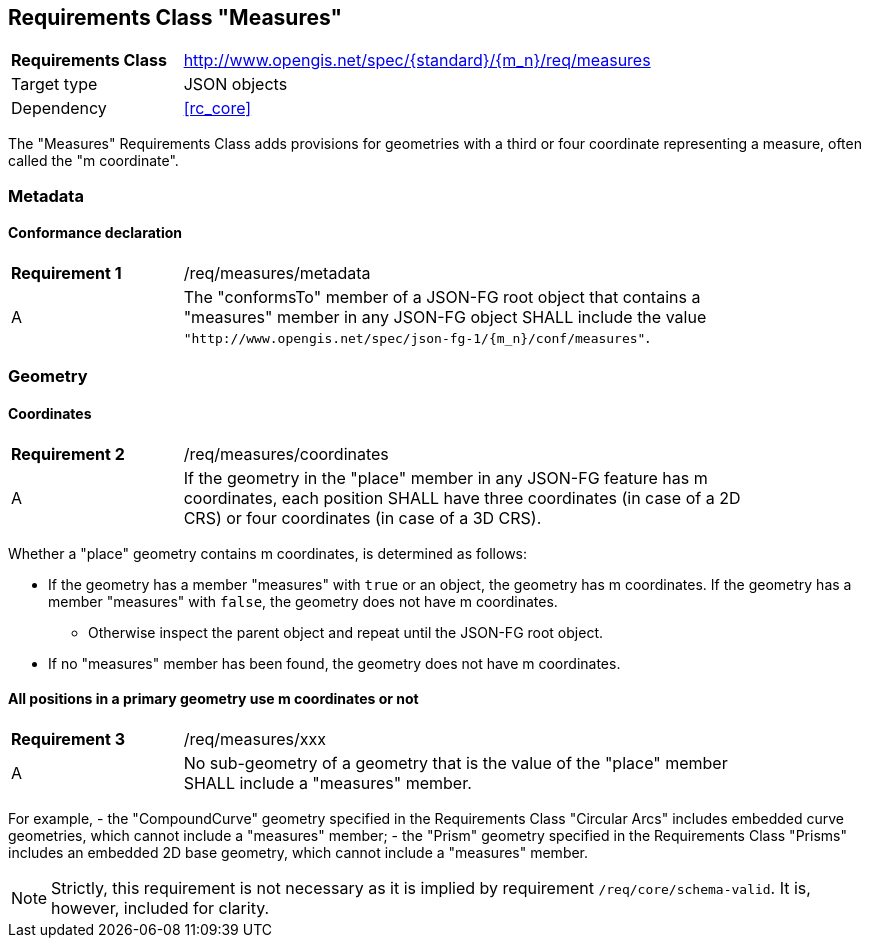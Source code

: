 :req-class: measures
[#rc_{req-class}]
== Requirements Class "Measures"

[cols="2,7",width="90%"]
|===
^|*Requirements Class* |http://www.opengis.net/spec/{standard}/{m_n}/req/{req-class} 
|Target type |JSON objects
|Dependency |<<rc_core>>
|===

The "Measures" Requirements Class adds provisions for geometries with a third or four coordinate representing a measure, often called the "m coordinate".

=== Metadata

:req: metadata
[#{req-class}_{req}]
==== Conformance declaration

[width="90%",cols="2,7a"]
|===
^|*Requirement {counter:req-num}* |/req/{req-class}/{req}
^|A |The "conformsTo" member of a JSON-FG root object that contains a "measures" member in any JSON-FG object SHALL include the value `"http://www.opengis.net/spec/json-fg-1/{m_n}/conf/{req-class}"`.
|===

=== Geometry

:req: coordinates
[#{req-class}_{req}]
==== Coordinates

[width="90%",cols="2,7a"]
|===
^|*Requirement {counter:req-num}* |/req/{req-class}/{req}
^|A |If the geometry in the "place" member in any JSON-FG feature has m coordinates, each position SHALL have three coordinates (in case of a 2D CRS) or four coordinates (in case of a 3D CRS).
|===

[[determine-m]]
Whether a "place" geometry contains m coordinates, is determined as follows: 

* If the geometry has a member "measures" with `true` or an object, the geometry has m coordinates. If the geometry has a member "measures" with `false`, the geometry does not have m coordinates.
** Otherwise inspect the parent object and repeat until the JSON-FG root object.
* If no "measures" member has been found, the geometry does not have m coordinates.

:req: xxx
[#{req-class}_{req}]
==== All positions in a primary geometry use m coordinates or not

[width="90%",cols="2,7a"]
|===
^|*Requirement {counter:req-num}* |/req/{req-class}/{req}
^|A |No sub-geometry of a geometry that is the value of the "place" member SHALL include a "measures" member.
|===

For example,
- the "CompoundCurve" geometry specified in the Requirements Class "Circular Arcs" includes embedded curve geometries, which cannot include a "measures" member;
- the "Prism" geometry specified in the Requirements Class "Prisms" includes an embedded 2D base geometry, which cannot include a "measures" member.

NOTE: Strictly, this requirement is not necessary as it is implied by requirement `/req/core/schema-valid`. It is, however, included for clarity.

